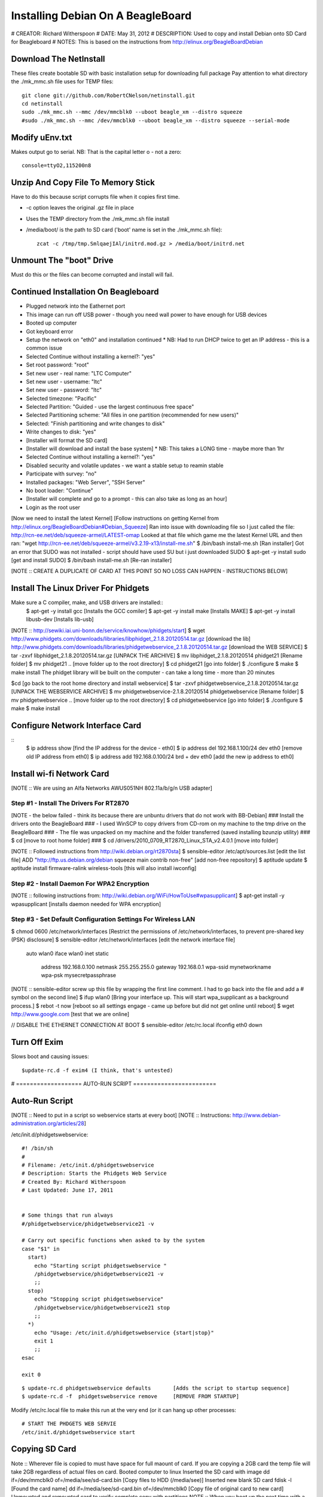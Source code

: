 Installing Debian On A BeagleBoard
##################################

# CREATOR: Richard Witherspoon
# DATE: May 31, 2012
# DESCRIPTION: Used to copy and install Debian onto SD Card for Beagleboard
# NOTES: This is based on the instructions from http://elinux.org/BeagleBoardDebian



Download The NetInstall
=======================
These files create bootable SD with basic installation setup for downloading full package
Pay attention to what directory the ./mk_mmc.sh file uses for TEMP files::

    git clone git://github.com/RobertCNelson/netinstall.git
    cd netinstall
    sudo ./mk_mmc.sh --mmc /dev/mmcblk0 --uboot beagle_xm --distro squeeze
    #sudo ./mk_mmc.sh --mmc /dev/mmcblk0 --uboot beagle_xm --distro squeeze --serial-mode


Modify uEnv.txt
===============
Makes output go to serial.
NB: That is the capital letter o - not a zero::

    console=ttyO2,115200n8


Unzip And Copy File To Memory Stick
===================================
Have to do this because script corrupts file when it copies first
time.

* -c option leaves the original .gz file in place
* Uses the TEMP directory from the ./mk_mmc.sh file install
* /media/boot/ is the path to SD card ('boot' name is set in the ./mk_mmc.sh file)::

    zcat -c /tmp/tmp.SmlqaejIAl/initrd.mod.gz > /media/boot/initrd.net


Unmount The "boot" Drive
========================
Must do this or the files can become corrupted and install will fail.


Continued Installation On Beagleboard
=====================================
* Plugged network into the Eathernet port
* This image can run off USB power - though you need wall power to have enough for USB devices
* Booted up computer
* Got keyboard error
* Setup the network on "eth0" and installation continued
  * NB: Had to run DHCP twice to get an IP address - this is a common issue
* Selected Continue without installing a kernel?: "yes"
* Set root password: "root"
* Set new user - real name: "LTC Computer"
* Set new user - username: "ltc"
* Set new user - password: "ltc"
* Selected timezone: "Pacific"
* Selected Partition: "Guided - use the largest continuous free space"
* Selected Partitioning scheme: "All files in one partition (recommended for new users)"
* Selected: "Finish partitioning and write changes to disk"
* Write changes to disk: "yes"
* [Installer will format the SD card]
* [Installer will download and install the base system]
  * NB: This takes a LONG time - maybe more than 1hr
* Selected Continue without installing a kernel?: "yes"
* Disabled security and volatile updates - we want a stable setup to reamin stable
* Participate with survey: "no"
* Installed packages: "Web Server", "SSH Server"
* No boot loader: "Continue"
* [Installer will complete and go to a prompt - this can also take as long as an hour]
* Login as the root user


[Now we need to install the latest Kernel]
[Follow instructions on getting Kernel from http://elinux.org/BeagleBoardDebian#Debian_Squeeze]
Ran into issue with downloading file so I just called the file: http://rcn-ee.net/deb/squeeze-armel/LATEST-omap
Looked at that file which game me the latest Kernel URL and then ran: "wget http://rcn-ee.net/deb/squeeze-armel/v3.2.19-x13/install-me.sh"
$ /bin/bash install-me.sh [Ran installer]
Got an error that SUDO was not installed - script should have used SU but i just downloaded SUDO
$ apt-get -y install sudo [get and install SUDO]
$ /bin/bash install-me.sh [Re-ran installer]


[NOTE :: CREATE A DUPLICATE OF CARD AT THIS POINT SO NO LOSS CAN HAPPEN - INSTRUCTIONS BELOW]


Install The Linux Driver For Phidgets
=====================================
Make sure a C compiler, make, and USB drivers are installed::
    $ apt-get -y install gcc [Installs the GCC comiler]
    $ apt-get -y install make [Installs MAKE]
    $ apt-get -y install libusb-dev [Installs lib-usb]

[NOTE :: http://sewiki.iai.uni-bonn.de/service/knowhow/phidgets/start]
$ wget http://www.phidgets.com/downloads/libraries/libphidget_2.1.8.20120514.tar.gz [download the lib]
http://www.phidgets.com/downloads/libraries/phidgetwebservice_2.1.8.20120514.tar.gz [download the WEB SERVICE]
$ tar -zxvf libphidget_2.1.8.20120514.tar.gz [UNPACK THE ARCHIVE]
$ mv libphidget_2.1.8.20120514 phidget21 [Rename folder]
$ mv phidget21 .. [move folder up to the root directory]
$ cd phidget21 [go into folder]
$ ./configure
$ make
$ make install
The phidget library will be built on the computer - can take a long time - more than 20 minutes

$cd [go back to the root home directory and install webservice]
$ tar -zxvf phidgetwebservice_2.1.8.20120514.tar.gz [UNPACK THE WEBSERVICE ARCHIVE]
$ mv phidgetwebservice-2.1.8.20120514 phidgetwebservice [Rename folder]
$ mv phidgetwebservice .. [move folder up to the root directory]
$ cd phidgetwebservice [go into folder]
$ ./configure
$ make
$ make install


Configure Network Interface Card
================================
::
    $ ip address show [find the IP address for the device - eth0]
    $ ip address del 192.168.1.100/24 dev eth0 [remove old IP address from eth0]
    $ ip address add 192.168.0.100/24 brd + dev eth0 [add the new ip address to eth0]


Install wi-fi Network Card
==========================
[NOTE :: We are using an Alfa Networks AWUS051NH 802.11a/b/g/n USB adapter]

Step #1 - Install The Drivers For RT2870
----------------------------------------
[NOTE - the below failed - think its because there are unbuntu drivers that do not work with BB-Debian]
###   Install the drivers onto the BeagleBoard
###   - I used WinSCP to copy drivers from CD-rom on my machine to the tmp drive on the BeagleBoard
###   - The file was unpacked on my machine and the folder transferred (saved installing bzunzip utility)
###   $ cd [move to root home folder]
###   $ cd /drivers/2010_0709_RT2870_Linux_STA_v2.4.0.1 [move into folder]

[NOTE :: Followed instructions from http://wiki.debian.org/rt2870sta]
$ sensible-editor /etc/apt/sources.list [edit the list file]
ADD "http://ftp.us.debian.org/debian squeeze main contrib non-free" [add non-free repository]
$ aptitude update
$ aptitude install firmware-ralink wireless-tools   [this will also install iwconfig]

Step #2 - Install Daemon For WPA2 Encryption
--------------------------------------------
[NOTE :: following instructions from: http://wiki.debian.org/WiFi/HowToUse#wpasupplicant]
$ apt-get install -y wpasupplicant [installs daemon needed for WPA encryption]

Step #3 - Set Default Configuration Settings For Wireless LAN
-------------------------------------------------------------
$ chmod 0600 /etc/network/interfaces    [Restrict the permissions of /etc/network/interfaces, to prevent pre-shared key (PSK) disclosure]
$ sensible-editor /etc/network/interfaces   [edit the network interface file]
    auto wlan0
    iface wlan0 inet static
        address 192.168.0.100
        netmask 255.255.255.0
        gateway 192.168.0.1
        wpa-ssid mynetworkname
        wpa-psk mysecretpassphrase

[NOTE :: sensible-editor screw up this file by wrapping the first line comment. I had to go back into the file and add a # symbol on the second line]
$ ifup wlan0    [Bring your interface up. This will start wpa_supplicant as a background process.]
$ rebot -t now  [reboot so all settings engage - came up before but did not get online until reboot]
$ wget http://www.google.com  [test that we are online]

// DISABLE THE ETHERNET CONNECTION AT BOOT
$  sensible-editor /etc/rc.local
ifconfig eth0 down


Turn Off Exim
=============
Slows boot and causing issues::

    $update-rc.d -f exim4 (I think, that's untested)



# =================== AUTO-RUN SCRIPT ========================

Auto-Run Script
===============
[NOTE :: Need to put in a script so webservice starts at every boot]
[NOTE :: Instructions: http://www.debian-administration.org/articles/28]

/etc/init.d/phidgetswebservice::

    #! /bin/sh
    #
    # Filename: /etc/init.d/phidgetswebservice
    # Description: Starts the Phidgets Web Service
    # Created By: Richard Witherspoon
    # Last Updated: June 17, 2011
    
    
    # Some things that run always
    #/phidgetwebservice/phidgetwebservice21 -v
    
    # Carry out specific functions when asked to by the system
    case "$1" in
      start)
        echo "Starting script phidgetswebservice "
        /phidgetwebservice/phidgetwebservice21 -v
        ;;
      stop)
        echo "Stopping script phidgetswebservice"
        /phidgetwebservice/phidgetwebservice21 stop
        ;;
      *)
        echo "Usage: /etc/init.d/phidgetswebservice {start|stop}"
        exit 1
        ;;
    esac
    
    exit 0


::

    $ update-rc.d phidgetswebservice defaults       [Adds the script to startup sequence]
    $ update-rc.d -f  phidgetswebservice remove     [REMOVE FROM STARTUP]


Modify /etc/rc.local file to make this run at the very end (or it can hang up other processes::

    # START THE PHDGETS WEB SERVIE
    /etc/init.d/phidgetswebservice start


Copying SD Card
===============
Note :: Wherever file is copied to must have space for full maount of card. If you are copying a 2GB card the temp file will take 2GB regardless of actual files on card.
Booted computer to linux
Inserted the SD card with image
dd if=/dev/mmcblk0 of=/media/see/sd-card.bin [Copy files to HDD (/media/see)]
Inserted new blank SD card
fdisk -l [Found the card name]
dd if=/media/see/sd-card.bin of=/dev/mmcblk0 [Copy file of original card to new card]
Unmounted and remounted card to verify complete copy with partitions
NOTE :: When you boot up the next time with a copied SD card theres a good chance it will error on check and require a reboot and scan.




Useful Commands
===============

see what drives are mounted where::

    mount

stop Postgres::
    
    pg_dropcluster --stop 8.4 main

see what SQL packages running::

    dpkg --get-selections | grep sql

remove postgres::

    aptitude purge postgresql-8.4

find the temp file::

    find / -name "initrd.mod.gz"

go to the temp directory::

    cd /tmp/[TEMP NAME HERE]

un gzip file::

    gunzip -c initrd.mod.gz > initrd.net
    zcat -c initrd.mod.gz > initrd.net

diff the files to make sure::

    diff initrd.net /media/boot/initrd.net

get file size::

    ls -l initrd.net

copy file to memory stick::

    cp initrd.net /media/boot/initrd.net
    cp initrd.mod.gz /media/boot/initrd.net		# bad - will NOT unpack the file

